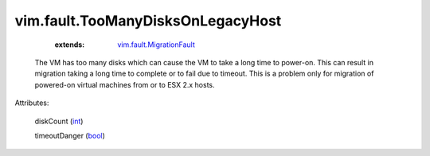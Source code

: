 .. _int: https://docs.python.org/2/library/stdtypes.html

.. _bool: https://docs.python.org/2/library/stdtypes.html

.. _vim.fault.MigrationFault: ../../vim/fault/MigrationFault.rst


vim.fault.TooManyDisksOnLegacyHost
==================================
    :extends:

        `vim.fault.MigrationFault`_

  The VM has too many disks which can cause the VM to take a long time to power-on. This can result in migration taking a long time to complete or to fail due to timeout. This is a problem only for migration of powered-on virtual machines from or to ESX 2.x hosts.

Attributes:

    diskCount (`int`_)

    timeoutDanger (`bool`_)





